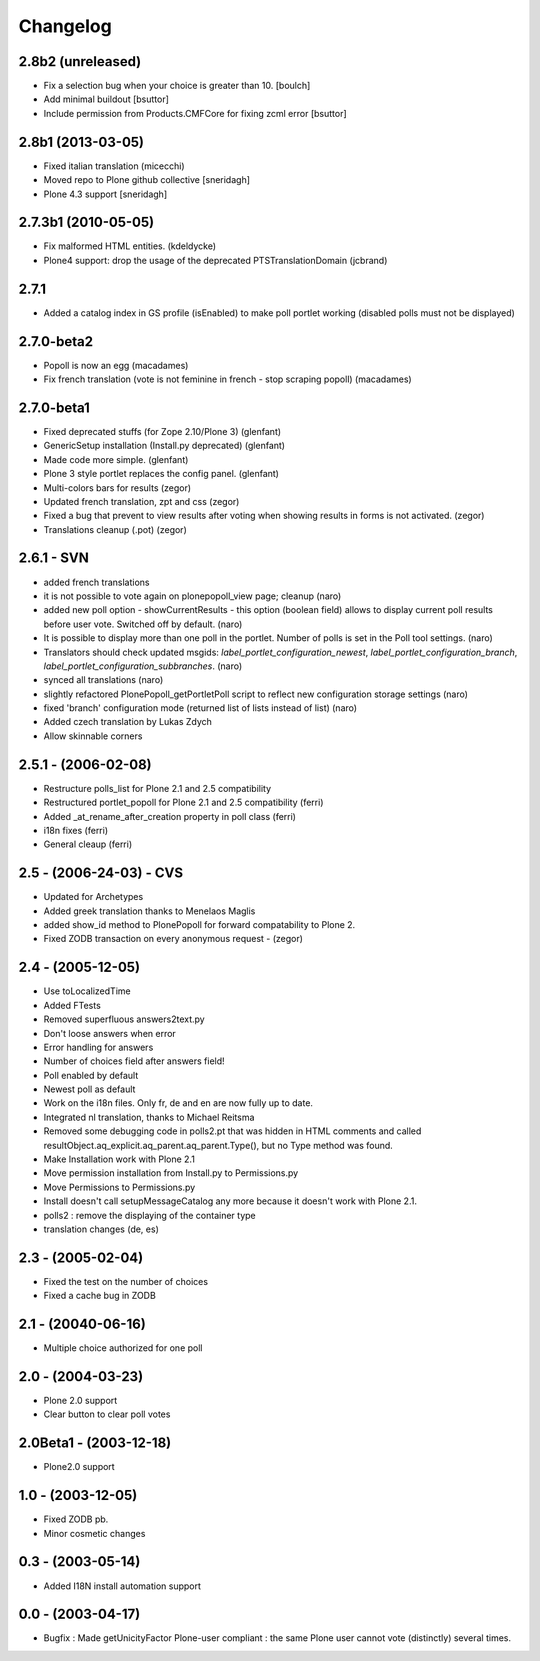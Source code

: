Changelog
=========

2.8b2 (unreleased)
------------------
- Fix a selection bug when your choice is greater than 10. 
  [boulch]

- Add minimal buildout 
  [bsuttor]

- Include permission from Products.CMFCore for fixing zcml error 
  [bsuttor]


2.8b1 (2013-03-05)
------------------
* Fixed italian translation (micecchi)
* Moved repo to Plone github collective [sneridagh]
* Plone 4.3 support [sneridagh]

2.7.3b1 (2010-05-05)
----------------------

* Fix malformed HTML entities. (kdeldycke)
* Plone4 support: drop the usage of the deprecated PTSTranslationDomain (jcbrand)

2.7.1
-----

* Added a catalog index in GS profile (isEnabled) to make poll portlet working
  (disabled polls must not be displayed)

2.7.0-beta2
-----------

* Popoll is now an egg (macadames)
* Fix french translation (vote is not feminine in french - stop scraping popoll) (macadames)

2.7.0-beta1
-----------

* Fixed deprecated stuffs (for Zope 2.10/Plone 3) (glenfant)
* GenericSetup installation (Install.py deprecated) (glenfant)
* Made code more simple. (glenfant)
* Plone 3 style portlet replaces the config panel. (glenfant)
* Multi-colors bars for results (zegor)
* Updated french translation, zpt and css (zegor)
* Fixed a bug that prevent to view results after voting when showing results
  in forms is not activated. (zegor)
* Translations cleanup (.pot) (zegor)

2.6.1 - SVN
-----------

* added french translations
* it is not possible to vote again on plonepopoll_view page;
  cleanup (naro)
* added new poll option - showCurrentResults - this option (boolean
  field) allows to display current poll results before user
  vote. Switched off by default. (naro)
* It is possible to display more than one poll in the portlet. Number
  of polls is set in the Poll tool settings. (naro)
* Translators should check updated msgids:
  *label_portlet_configuration_newest*,
  *label_portlet_configuration_branch*,
  *label_portlet_configuration_subbranches*. (naro)
* synced all translations (naro)
* slightly refactored PlonePopoll_getPortletPoll script to reflect new
  configuration storage settings (naro)
* fixed 'branch' configuration mode (returned list of lists instead of list) (naro)
* Added czech translation by Lukas Zdych
* Allow skinnable corners

2.5.1 - (2006-02-08)
--------------------

* Restructure polls_list for Plone 2.1 and 2.5 compatibility
* Restructured portlet_popoll for Plone 2.1 and 2.5 compatibility (ferri)
* Added _at_rename_after_creation property in poll class (ferri)
* i18n fixes (ferri)
* General cleaup (ferri)

2.5 - (2006-24-03)  - CVS
-------------------------

* Updated for Archetypes
* Added greek translation thanks to Menelaos Maglis
* added show_id method to PlonePopoll for forward compatability to Plone 2.
* Fixed ZODB transaction on every anonymous request - (zegor)

2.4 - (2005-12-05)
------------------

* Use toLocalizedTime
* Added FTests
* Removed superfluous answers2text.py
* Don't loose answers when error
* Error handling for answers
* Number of choices field after answers field!
* Poll enabled by default
* Newest poll as default
* Work on the i18n files. Only fr, de and en are now fully up to date.
* Integrated nl translation, thanks to Michael Reitsma
* Removed some debugging code in polls2.pt that was hidden in HTML
  comments and called resultObject.aq_explicit.aq_parent.aq_parent.Type(),
  but no Type method was found.
* Make Installation work with Plone 2.1
* Move permission installation from Install.py to Permissions.py
* Move Permissions to Permissions.py
* Install doesn't call setupMessageCatalog any more because it doesn't
  work with Plone 2.1.
* polls2 : remove the displaying of the container type
* translation changes (de, es)

2.3 - (2005-02-04)
------------------

* Fixed the test on the number of choices
* Fixed a cache bug in ZODB

2.1 - (20040-06-16)
-------------------

* Multiple choice authorized for one poll

2.0 - (2004-03-23)
------------------

* Plone 2.0 support
* Clear button to clear poll votes

2.0Beta1 - (2003-12-18)
-----------------------

* Plone2.0 support

1.0 - (2003-12-05)
------------------

* Fixed ZODB pb.
* Minor cosmetic changes

0.3 - (2003-05-14)
------------------

* Added I18N install automation support

0.0 - (2003-04-17)
------------------

* Bugfix : Made getUnicityFactor Plone-user compliant : the same Plone
  user cannot vote (distinctly) several times.

